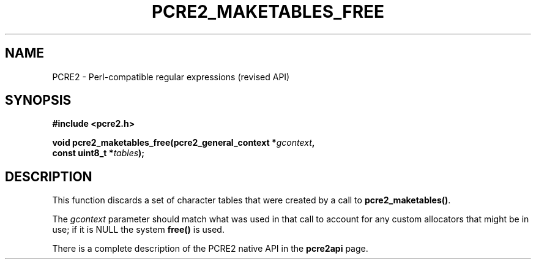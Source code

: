 .TH PCRE2_MAKETABLES_FREE 3 "03 September 2019" "PCRE2 10.45-DEV"
.SH NAME
PCRE2 - Perl-compatible regular expressions (revised API)
.SH SYNOPSIS
.rs
.sp
.B #include <pcre2.h>
.PP
.nf
.B void pcre2_maketables_free(pcre2_general_context *\fIgcontext\fP,
.B "  const uint8_t *\fItables\fP);"
.fi
.
.SH DESCRIPTION
.rs
.sp
This function discards a set of character tables that were created by a call
to
.\" HREF
\fBpcre2_maketables()\fP.
.\"
.P
The \fIgcontext\fP parameter should match what was used in that call to
account for any custom allocators that might be in use; if it is NULL
the system \fBfree()\fP is used.
.P
There is a complete description of the PCRE2 native API in the
.\" HREF
\fBpcre2api\fP
.\"
page.
